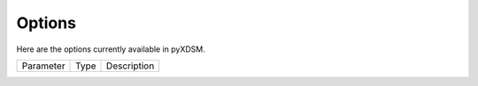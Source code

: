 .. _pyXDSM_options:

Options
=======

Here are the options currently available in pyXDSM.

===================  ==========  =======================================================================================
Parameter              Type      Description
===================  ==========  =======================================================================================